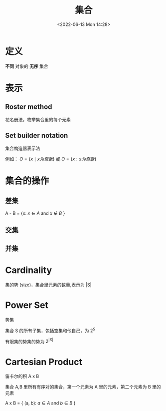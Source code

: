 #+TITLE: 集合
#+DATE:<2022-06-13 Mon 14:28>
#+FILETAGS: @math

* 定义

*不同* 对象的 *无序* 集合

* 表示

** Roster method

花名册法，枚举集合里的每个元素

** Set builder notation

集合构造器表示法

例如： \( O  = \{x \mid x 为奇数 \} \) 或 \( O  = \{x: x 为奇数 \} \)

* 集合的操作

** 差集

A - B = {x: \(x \in A \) and \( x \not\in B \) }

** 交集

** 并集

* Cardinality

集的势 (size)，集合里元素的数量,表示为 |S|

* Power Set

势集

集合 S 的所有子集，包括空集和他自己，为 \(2^{S}\)

有限集的势集的势为 \(2^{|S|}\)

* Cartesian Product

笛卡尔的积  A x B

集合 A,B 里所有有序对的集合，第一个元素为 A 里的元素，第二个元素为 B 里的元素

A x B = { (a, b): \(a \in A\) and \(b \in B\) }
